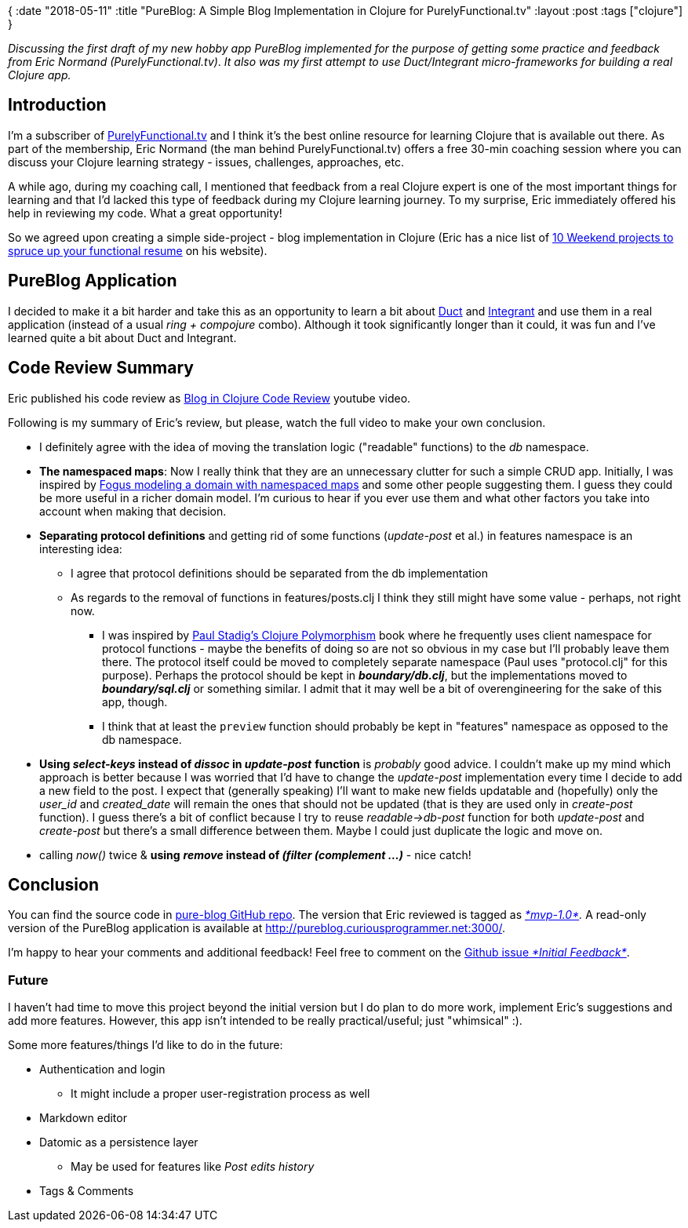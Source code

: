 {
:date "2018-05-11"
:title "PureBlog: A Simple Blog Implementation in Clojure for PurelyFunctional.tv"
:layout :post
:tags  ["clojure"]
}

:toc:

_Discussing the first draft of my new hobby app PureBlog implemented for the purpose of getting some practice and feedback from Eric Normand (PurelyFunctional.tv)_.
_It also was my first attempt to use Duct/Integrant micro-frameworks for building a real Clojure app._

== Introduction

I'm a subscriber of http://purelyfunctional.tv/[PurelyFunctional.tv] and I think it's the best online resource for learning Clojure that is available out there.
As part of the membership, Eric Normand (the man behind PurelyFunctional.tv) offers a free 30-min coaching session where you can discuss your Clojure learning strategy - issues, challenges, approaches, etc.

A while ago, during my coaching call, I mentioned that feedback from a real Clojure expert is one of the most important things for learning and that I'd lacked this type of feedback during my Clojure learning journey.
To my surprise, Eric immediately offered his help in reviewing my code.
What a great opportunity!

So we agreed upon creating a simple side-project - blog implementation in Clojure (Eric has a nice list of https://purelyfunctional.tv/functional-programming-career-guide/10-side-projects-resume/[10 Weekend projects to spruce up your functional resume] on his website).

 

== PureBlog Application

I decided to make it a bit harder and take this as an opportunity to learn a bit about https://github.com/duct-framework/duct[Duct] and https://github.com/weavejester/integrant[Integrant] and use them in a real application (instead of a usual _ring + compojure_ combo).
Although it took significantly longer than it could, it was fun and I've learned quite a bit about Duct and Integrant.

 

== Code Review Summary

Eric published his code review as https://www.youtube.com/watch?v=yQ-KjVNCe3g[Blog in Clojure Code Review] youtube video.

Following is my summary of Eric's review, but please, watch the full video to make your own conclusion.

* I definitely agree with the idea of moving the translation logic ("readable" functions) to the _db_ namespace.
* *The namespaced maps*: Now I really think that they are an unnecessary clutter for such a simple CRUD app.
Initially, I was inspired by http://blog.fogus.me/2017/02/10/clojure-spec-data-design-01-sketching-a-struct/[Fogus modeling a domain with namespaced maps] and some other people suggesting them.
I guess they could be more useful in a richer domain model.
I'm curious to hear if you ever use them and what other factors you take into account when making that decision.
* *Separating protocol definitions* and getting rid of some functions (_update-post_ et al.) in features namespace is an interesting idea:
** I agree that protocol definitions should be separated from the db implementation
** As regards to the removal of functions in features/posts.clj I think they still might have some value - perhaps, not right now.
*** I was inspired by https://leanpub.com/clojurepolymorphism/[Paul Stadig's Clojure Polymorphism] book where he frequently uses client namespace for protocol functions - maybe the benefits of doing so are not so obvious in my case but I'll probably leave them there.
The protocol itself could be moved to completely separate namespace (Paul uses "protocol.clj" for this purpose).
Perhaps the protocol should be kept in *_boundary/db.clj_*, but the implementations moved to *_boundary/sql.clj_* or something similar.
I admit that it may well be a bit of overengineering for the sake of this app, though.
*** I think that at least the `preview` function should probably be kept in "features" namespace as opposed to the db namespace.

* *Using _select-keys_ instead of _dissoc_ in _update-post_* *function* is _probably_ good advice.
I couldn't make up my mind which approach is better because I was worried that I'd have to change the _update-post_ implementation every time I decide to add a new field to the post.
I expect that (generally speaking) I'll want to make new fields updatable and (hopefully) only the _user_id_ and _created_date_ will remain the ones that should not be updated (that is they are used only in _create-post_ function).
I guess there's a bit of conflict because I try to reuse _readable\->db-post_ function for both _update-post_ and _create-post_ but there's a small difference between them.
Maybe  I could just duplicate the logic and move on.

* calling _now()_ twice & *using* *_remove_ instead of _(filter (complement ...)_* - nice catch!

== Conclusion

You can find the source code in https://github.com/jumarko/pure-blog[pure-blog GitHub repo].
The version that Eric reviewed is tagged as https://github.com/jumarko/pure-blog/tree/mvp-1.0[_*mvp-1.0*_]_._ A read-only version of the PureBlog application is available at http://pureblog.curiousprogrammer.net:3000/.

I'm happy to hear your comments and additional feedback!
Feel free to comment on the https://github.com/jumarko/pure-blog/issues/1[Github issue _*Initial Feedback*_].

=== Future

I haven't had time to move this project beyond the initial version but I do plan to do more work, implement Eric's suggestions and add more features.
However, this app isn't intended to be really practical/useful;
just "whimsical" :).

Some more features/things I'd like to do in the future:

* Authentication and login
** It might include a proper user-registration process as well

* Markdown editor
* Datomic as a persistence layer
** May be used for features like _Post edits history_

* Tags & Comments
